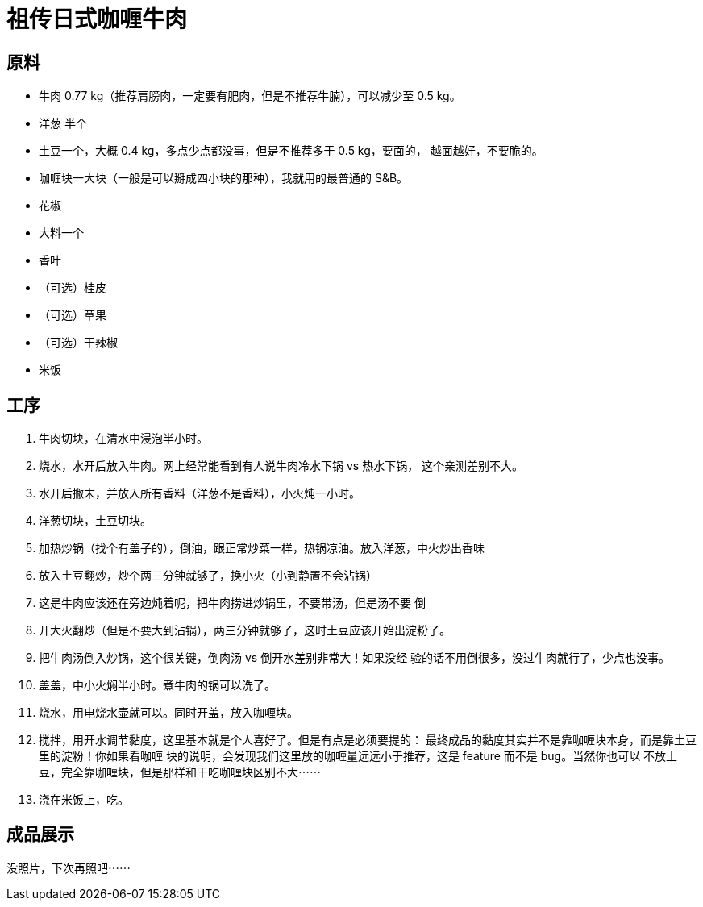 = 祖传日式咖喱牛肉

== 原料

* 牛肉 0.77 kg（推荐肩膀肉，一定要有肥肉，但是不推荐牛腩），可以减少至 0.5 kg。
* 洋葱 半个
* 土豆一个，大概 0.4 kg，多点少点都没事，但是不推荐多于 0.5 kg，要面的，
  越面越好，不要脆的。
* 咖喱块一大块（一般是可以掰成四小块的那种），我就用的最普通的 S&B。
* 花椒
* 大料一个
* 香叶
* （可选）桂皮
* （可选）草果
* （可选）干辣椒
* 米饭

== 工序

1. 牛肉切块，在清水中浸泡半小时。
2. 烧水，水开后放入牛肉。网上经常能看到有人说牛肉冷水下锅 vs 热水下锅，
这个亲测差别不大。
3. 水开后撇末，并放入所有香料（洋葱不是香料），小火炖一小时。
4. 洋葱切块，土豆切块。
5. 加热炒锅（找个有盖子的），倒油，跟正常炒菜一样，热锅凉油。放入洋葱，中火炒出香味
6. 放入土豆翻炒，炒个两三分钟就够了，换小火（小到静置不会沾锅）
7. 这是牛肉应该还在旁边炖着呢，把牛肉捞进炒锅里，不要带汤，但是汤不要
倒
8. 开大火翻炒（但是不要大到沾锅），两三分钟就够了，这时土豆应该开始出淀粉了。
9. 把牛肉汤倒入炒锅，这个很关键，倒肉汤 vs 倒开水差别非常大！如果没经
验的话不用倒很多，没过牛肉就行了，少点也没事。
10. 盖盖，中小火焖半小时。煮牛肉的锅可以洗了。
11. 烧水，用电烧水壶就可以。同时开盖，放入咖喱块。
12. 搅拌，用开水调节黏度，这里基本就是个人喜好了。但是有点是必须要提的：
最终成品的黏度其实并不是靠咖喱块本身，而是靠土豆里的淀粉！你如果看咖喱
块的说明，会发现我们这里放的咖喱量远远小于推荐，这是 feature 而不是 bug。当然你也可以
不放土豆，完全靠咖喱块，但是那样和干吃咖喱块区别不大⋯⋯
13. 浇在米饭上，吃。

== 成品展示

没照片，下次再照吧⋯⋯
